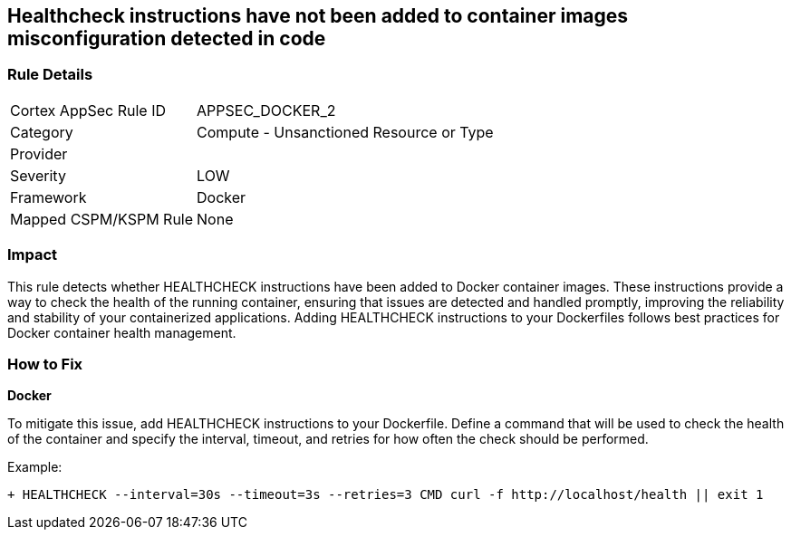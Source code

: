 == Healthcheck instructions have not been added to container images misconfiguration detected in code


=== Rule Details

[cols="1,2"]
|===
|Cortex AppSec Rule ID |APPSEC_DOCKER_2
|Category |Compute - Unsanctioned Resource or Type
|Provider |
|Severity |LOW
|Framework |Docker
|Mapped CSPM/KSPM Rule |None
|===


=== Impact
This rule detects whether HEALTHCHECK instructions have been added to Docker container images. These instructions provide a way to check the health of the running container, ensuring that issues are detected and handled promptly, improving the reliability and stability of your containerized applications. Adding HEALTHCHECK instructions to your Dockerfiles follows best practices for Docker container health management.

=== How to Fix


*Docker* 

To mitigate this issue, add HEALTHCHECK instructions to your Dockerfile. Define a command that will be used to check the health of the container and specify the interval, timeout, and retries for how often the check should be performed.

Example:

[source,dockerfile]
----
+ HEALTHCHECK --interval=30s --timeout=3s --retries=3 CMD curl -f http://localhost/health || exit 1
----
